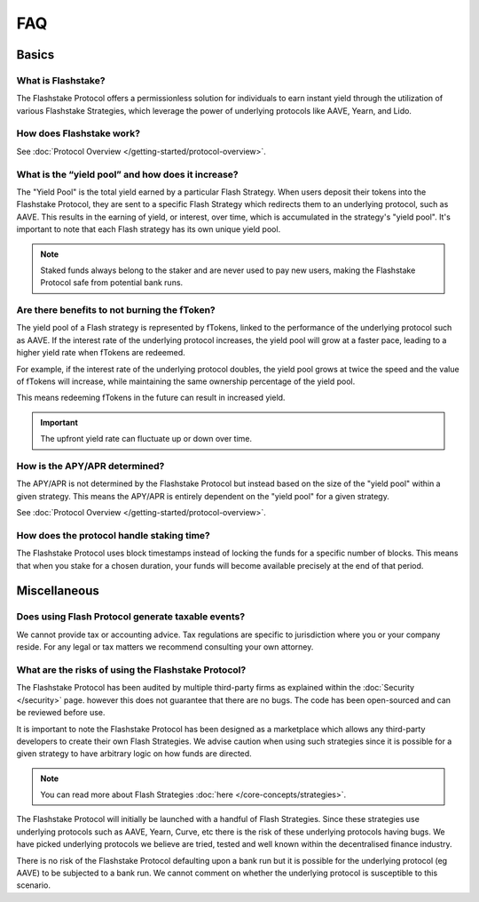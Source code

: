 FAQ
===

**Basics**
----------

What is Flashstake?
~~~~~~~~~~~~~~~~~~~~~~~~~~~
The Flashstake Protocol offers a permissionless solution for individuals to earn instant yield through the
utilization of various Flashstake Strategies, which leverage the power of underlying protocols like
AAVE, Yearn, and Lido.


How does Flashstake work?
~~~~~~~~~~~~~~~~~~~~~~~~~~~
See :doc:`Protocol Overview </getting-started/protocol-overview>`.


What is the “yield pool” and how does it increase?
~~~~~~~~~~~~~~~~~~~~~~~~~~~
The "Yield Pool" is the total yield earned by a particular Flash Strategy. When users deposit their tokens
into the Flashstake Protocol, they are sent to a specific Flash Strategy which redirects them to an underlying
protocol, such as AAVE. This results in the earning of yield, or interest, over time, which is accumulated in
the strategy's "yield pool". It's important to note that each Flash strategy has its own unique yield pool.

.. note::
    Staked funds always belong to the staker and are never used to pay new users, making the
    Flashstake Protocol safe from potential bank runs.


Are there benefits to not burning the fToken?
~~~~~~~~~~~~~~~~~~~~~~~~~~~
The yield pool of a Flash strategy is represented by fTokens, linked to the performance of the underlying protocol
such as AAVE. If the interest rate of the underlying protocol increases, the yield pool will grow at a faster pace,
leading to a higher yield rate when fTokens are redeemed.

For example, if the interest rate of the underlying protocol doubles, the yield pool grows at twice the speed and
the value of fTokens will increase, while maintaining the same ownership percentage of the yield pool.

This means redeeming fTokens in the future can result in increased yield.

.. important::
    The upfront yield rate can fluctuate up or down over time.

How is the APY/APR determined?
~~~~~~~~~~~~~~~~~~~~~~~~~~~
The APY/APR is not determined by the Flashstake Protocol but instead based on the size of the "yield pool" within a
given strategy. This means the APY/APR is entirely dependent on the "yield pool" for a given strategy.

See :doc:`Protocol Overview </getting-started/protocol-overview>`.

How does the protocol handle staking time?
~~~~~~~~~~~~~~~~~~~~~~~~~~~
The Flashstake Protocol uses block timestamps instead of locking the funds for a specific number of blocks.
This means that when you stake for a chosen duration, your funds will become available precisely at the end of that period.


**Miscellaneous**
-----------------

Does using Flash Protocol generate taxable events?
~~~~~~~~~~~~~~~~~~~~~~~~~~~~~~~~~~~~~~~~~~~~~~~~~~~~~~
We cannot provide tax or accounting advice. Tax regulations are specific
to jurisdiction where you or your company reside. For any legal or tax
matters we recommend consulting your own attorney.


What are the risks of using the Flashstake Protocol?
~~~~~~~~~~~~~~~~~~~~~~~~~~~
The Flashstake Protocol has been audited by multiple third-party firms as explained within the :doc:`Security </security>` page.
however this does not guarantee that there are no bugs. The code has been open-sourced and can be reviewed before use.

It is important to note the Flashstake Protocol has been designed as a marketplace which allows any third-party
developers to create their own Flash Strategies. We advise caution when using such strategies since it is possible
for a given strategy to have arbitrary logic on how funds are directed.

.. note::
    You can read more about Flash Strategies :doc:`here </core-concepts/strategies>`.

The Flashstake Protocol will initially be launched with a handful of Flash Strategies. Since these strategies use
underlying protocols such as AAVE, Yearn, Curve, etc there is the risk of these underlying protocols having bugs.
We have picked underlying protocols we believe are tried, tested and well known within the decentralised
finance industry.

There is no risk of the Flashstake Protocol defaulting upon a bank run but it is possible for the underlying
protocol (eg AAVE) to be subjected to a bank run. We cannot comment on whether the underlying protocol is
susceptible to this scenario.
